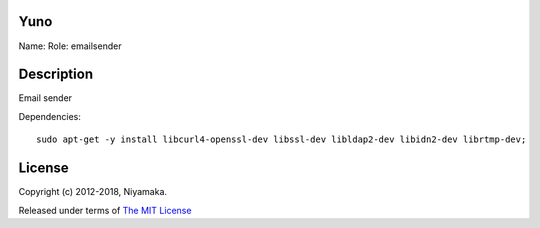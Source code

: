 Yuno
====

Name:
Role: emailsender


Description
===========

Email sender


Dependencies::

    sudo apt-get -y install libcurl4-openssl-dev libssl-dev libldap2-dev libidn2-dev librtmp-dev;

License
=======

Copyright (c) 2012-2018, Niyamaka.

Released under terms
of `The MIT License <http://www.opensource.org/licenses/mit-license>`_
